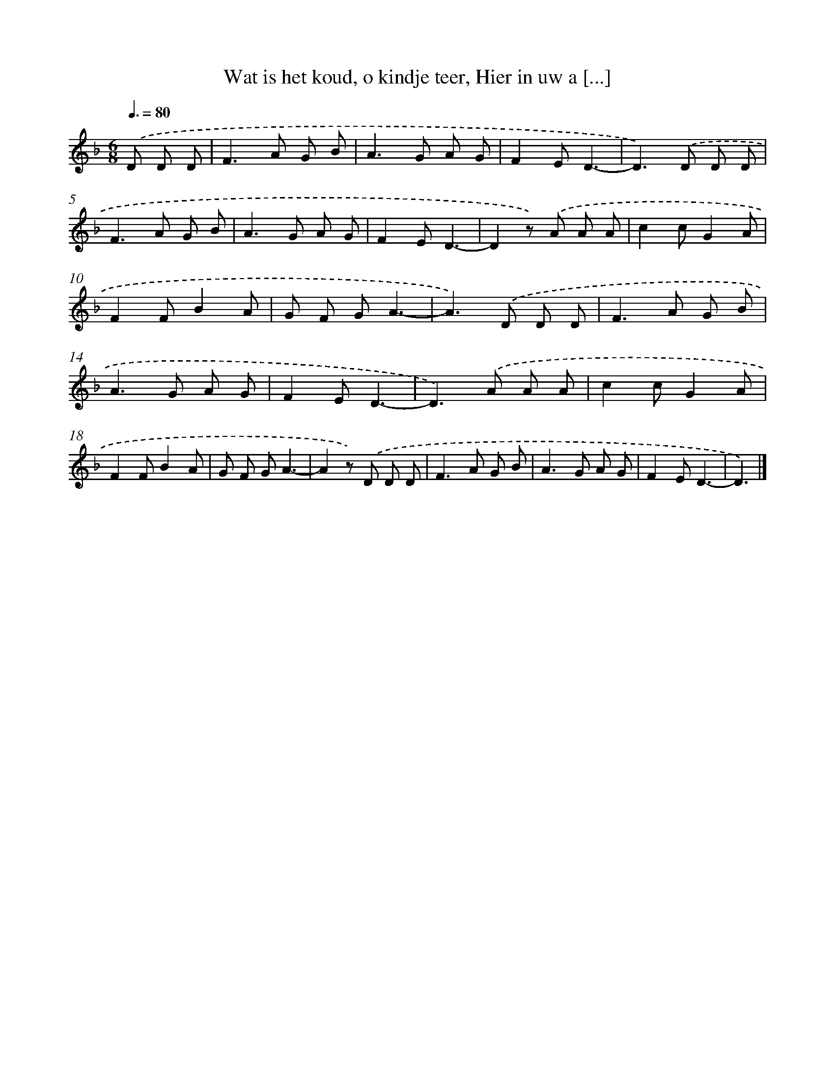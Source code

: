 X: 10102
T: Wat is het koud, o kindje teer, Hier in uw a [...]
%%abc-version 2.0
%%abcx-abcm2ps-target-version 5.9.1 (29 Sep 2008)
%%abc-creator hum2abc beta
%%abcx-conversion-date 2018/11/01 14:37:02
%%humdrum-veritas 476124386
%%humdrum-veritas-data 904641372
%%continueall 1
%%barnumbers 0
L: 1/8
M: 6/8
Q: 3/8=80
K: F clef=treble
.('D D D [I:setbarnb 1]|
F2>A2 G B |
A2>G2 A G |
F2ED3- |
D2>).('D2 D D |
F2>A2 G B |
A2>G2 A G |
F2ED3- |
D2z) .('A A A |
c2cG2A |
F2FB2A |
G F GA3- |
A2>).('D2 D D |
F2>A2 G B |
A2>G2 A G |
F2ED3- |
D2>).('A2 A A |
c2cG2A |
F2FB2A |
G F GA3- |
A2z) .('D D D |
F2>A2 G B |
A2>G2 A G |
F2ED3- |
D3) |]
